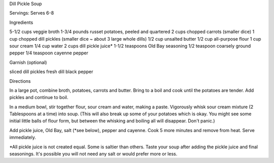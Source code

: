Dill Pickle Soup

Servings: Serves 6-8

Ingredients

5-1/2 cups veggie broth
1-3/4 pounds russet potatoes, peeled and quartered
2 cups chopped carrots (smaller dice)
1 cup chopped dill pickles (smaller dice ~ about 3 large whole dills)
1/2 cup unsalted butter
1/2 cup all-purpose flour
1 cup sour cream
1/4 cup water
2 cups dill pickle juice*
1-1/2 teaspoons Old Bay seasoning
1/2 teaspoon coarsely ground pepper
1/4 teaspoon cayenne pepper

Garnish (optional)

sliced dill pickles
fresh dill
black pepper

Directions

In a large pot, combine broth, potatoes, carrots and butter. Bring to a boil
and cook until the potatoes are tender. Add pickles and continue to boil.

In a medium bowl, stir together flour, sour cream and water, making a paste.
Vigorously whisk sour cream mixture (2 Tablespoons at a time) into soup. (This
will also break up some of your potatoes which is okay. You might see some
initial little balls of flour form, but between the whisking and boiling all
will disappear. Don't panic.)

Add pickle juice, Old Bay, salt (*see below), pepper and cayenne. Cook 5 more
minutes and remove from heat. Serve immediately.

*All pickle juice is not created equal. Some is saltier than others. Taste your
soup after adding the pickle juice and final seasonings. It's possible you will
not need any salt or would prefer more or less.
